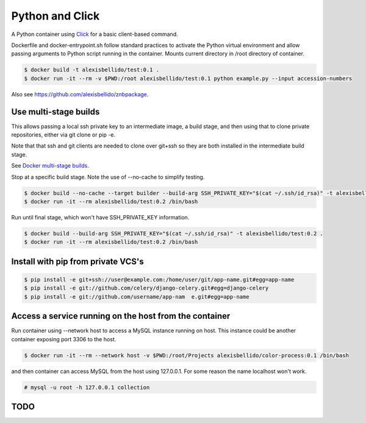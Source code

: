 Python and Click
========================================

A Python container using `Click <http://click.pocoo.org/5/>`_ for a basic client-based command.

Dockerfile and docker-entrypoint.sh follow standard practices to activate the Python virtual environment and allow passing arguments to Python script running in the container. Mounts current directory in /root directory of container.

.. code-block:: bash

  $ docker build -t alexisbellido/test:0.1 .
  $ docker run -it --rm -v $PWD:/root alexisbellido/test:0.1 python example.py --input accession-numbers

Also see `<https://github.com/alexisbellido/znbpackage>`_.

Use multi-stage builds
--------------------------------------------------

This allows passing a local ssh private key to an intermediate image, a build stage,
and then using that to clone private repositories, either via git clone or pip -e.

Note that that ssh and git clients are needed to clone over git+ssh so they are
both installed in the intermediate build stage.

See `Docker multi-stage builds <https://docs.docker.com/develop/develop-images/multistage-build/>`_.

Stop at a specific build stage. Note the use of --no-cache to simplify testing.

.. code-block:: bash

  $ docker build --no-cache --target builder --build-arg SSH_PRIVATE_KEY="$(cat ~/.ssh/id_rsa)" -t alexisbellido/test:0.2 .
  $ docker run -it --rm alexisbellido/test:0.2 /bin/bash

Run until final stage, which won't have SSH_PRIVATE_KEY information.

.. code-block:: bash

  $ docker build --build-arg SSH_PRIVATE_KEY="$(cat ~/.ssh/id_rsa)" -t alexisbellido/test:0.2 .
  $ docker run -it --rm alexisbellido/test:0.2 /bin/bash

Install with pip from private VCS's
--------------------------------------------------

.. code-block:: bash

  $ pip install -e git+ssh://user@example.com:/home/user/git/app-name.git#egg=app-name
  $ pip install -e git://github.com/celery/django-celery.git#egg=django-celery
  $ pip install -e git://github.com/username/app-nam  e.git#egg=app-name

Access a service running on the host from the container
------------------------------------------------------------------------

Run container using --network host to access a MySQL instance running on host. This instance could be another container exposing port 3306 to the host.

.. code-block:: bash

  $ docker run -it --rm --network host -v $PWD:/root/Projects alexisbellido/color-process:0.1 /bin/bash

and then container can access MySQL from the host using 127.0.0.1. For some reason the name localhost won't work.

.. code-block:: bash

  # mysql -u root -h 127.0.0.1 collection

TODO
--------------------------------------------------
